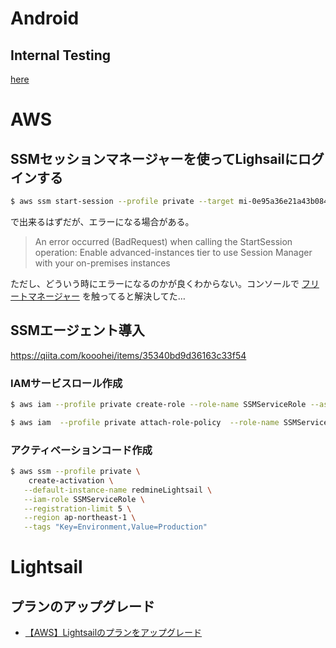 * Android
** Internal Testing
[[https://play.google.com/console/u/0/developers/6647710529474370236/app/4973482256101182602/tracks/internal-testing][here]]
* AWS
** SSMセッションマネージャーを使ってLighsailにログインする
#+begin_src bash
$ aws ssm start-session --profile private --target mi-0e95a36e21a43b084
#+end_src
で出来るはずだが、エラーになる場合がある。

#+begin_quote
An error occurred (BadRequest) when calling the StartSession operation: Enable advanced-instances tier to use Session Manager with your on-premises instances
#+end_quote

ただし、どういう時にエラーになるのかが良くわからない。コンソールで [[https://ap-northeast-1.console.aws.amazon.com/systems-manager/managed-instances/settings?region=ap-northeast-1][フリートマネージャー]] を触ってると解決してた...
** SSMエージェント導入
https://qiita.com/kooohei/items/35340bd9d36163c33f54
*** IAMサービスロール作成
#+begin_src sh
$ aws iam --profile private create-role --role-name SSMServiceRole --assume-role-policy-document file://SSMService-Trust.json

$ aws iam  --profile private attach-role-policy  --role-name SSMServiceRole --policy-arn arn:aws:iam::aws:policy/AmazonSSMManagedInstanceCore
#+end_src
*** アクティベーションコード作成
#+begin_src sh
$ aws ssm --profile private \
    create-activation \
   --default-instance-name redmineLightsail \
   --iam-role SSMServiceRole \
   --registration-limit 5 \
   --region ap-northeast-1 \
   --tags "Key=Environment,Value=Production"
#+end_src
* Lightsail
** プランのアップグレード
- [[https://chigusa-web.com/blog/lightsail-upgrade/][【AWS】Lightsailのプランをアップグレード]]
